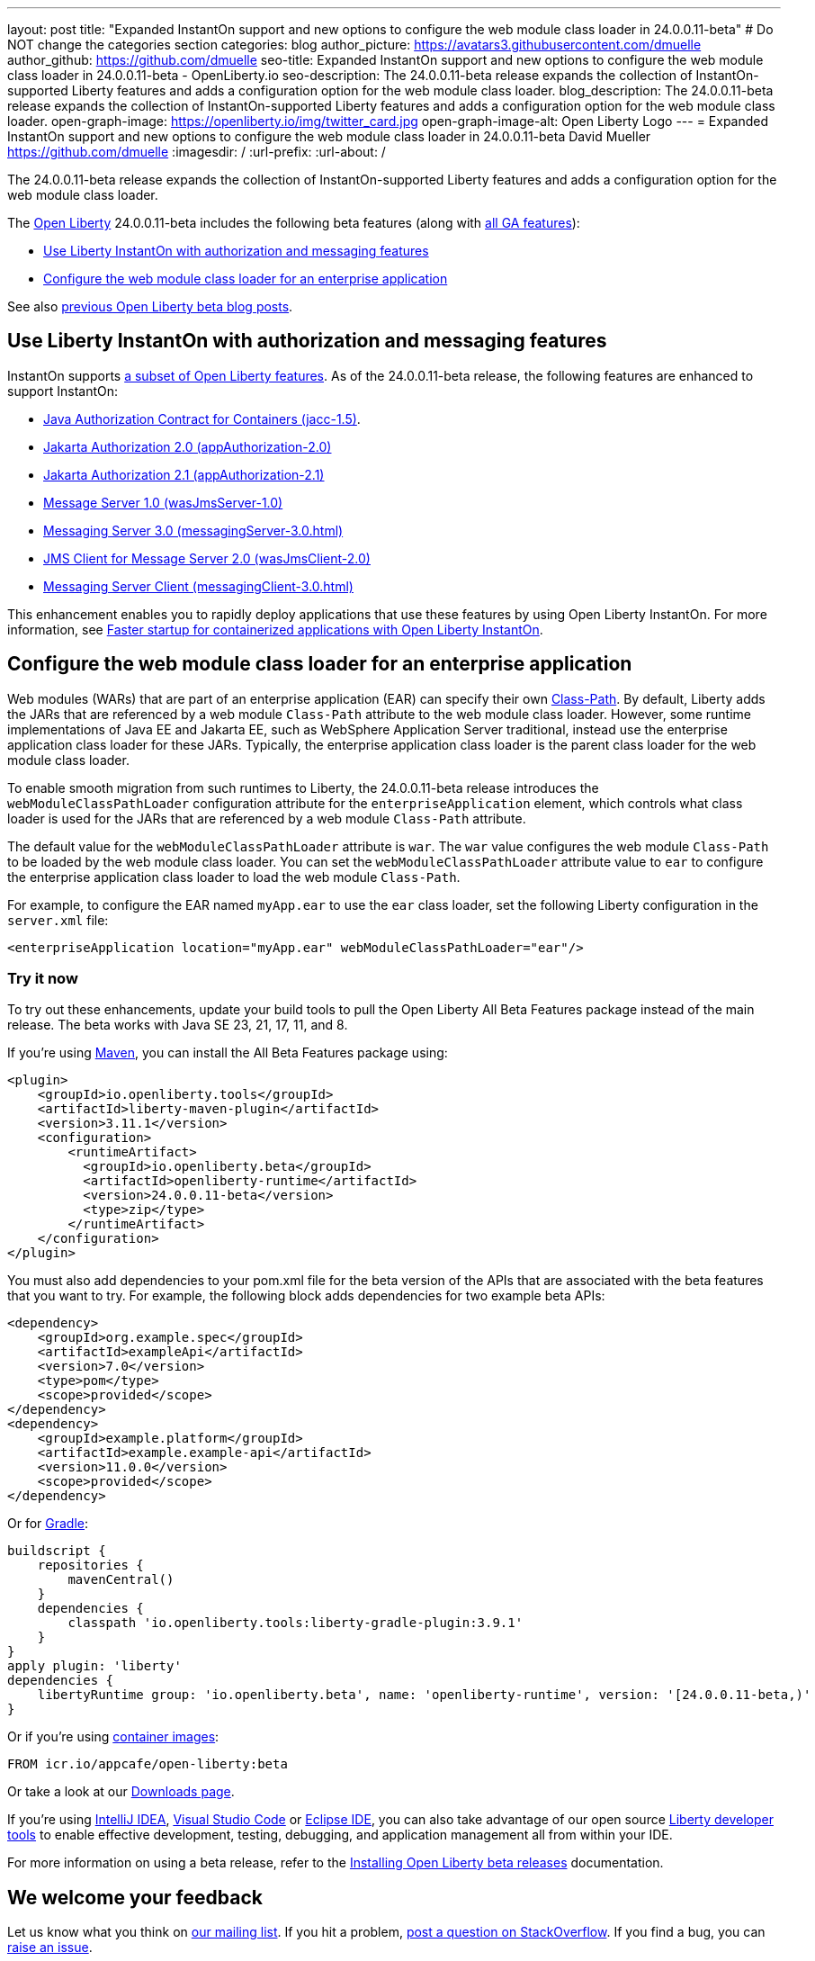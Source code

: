---
layout: post
title: "Expanded InstantOn support and new options to configure the web module class loader in 24.0.0.11-beta"
# Do NOT change the categories section
categories: blog
author_picture: https://avatars3.githubusercontent.com/dmuelle
author_github: https://github.com/dmuelle
seo-title: Expanded InstantOn support and new options to configure the web module class loader in 24.0.0.11-beta - OpenLiberty.io
seo-description: The 24.0.0.11-beta release expands the collection of InstantOn-supported Liberty features and adds a configuration option for the web module class loader.
blog_description: The 24.0.0.11-beta release expands the collection of InstantOn-supported Liberty features and adds a configuration option for the web module class loader.
open-graph-image: https://openliberty.io/img/twitter_card.jpg
open-graph-image-alt: Open Liberty Logo
---
= Expanded InstantOn support and new options to configure the web module class loader in 24.0.0.11-beta
David Mueller <https://github.com/dmuelle>
:imagesdir: /
:url-prefix:
:url-about: /


The 24.0.0.11-beta release expands the collection of InstantOn-supported Liberty features and adds a configuration option for the web module class loader.



The link:{url-about}[Open Liberty] 24.0.0.11-beta includes the following beta features (along with link:{url-prefix}/docs/latest/reference/feature/feature-overview.html[all GA features]):

* <<instant, Use Liberty InstantOn with authorization and messaging features>>
* <<class, Configure the web module class loader for an enterprise application>>

See also link:{url-prefix}/blog/?search=beta&key=tag[previous Open Liberty beta blog posts].

// // // // DO NOT MODIFY THIS COMMENT BLOCK <GHA-BLOG-TOPIC> // // // //
// Blog issue: https://github.com/OpenLiberty/open-liberty/issues/29768
// Contact/Reviewer: anjumfatima90
// // // // // // // //

[#instant]
== Use Liberty InstantOn with authorization and messaging features

InstantOn supports link:{url-prefix}/docs/latest/instanton.html#supported-features[a subset of Open Liberty features]. As of the 24.0.0.11-beta release, the following features are enhanced to support InstantOn:

* link:{url-prefix}/docs/latest/reference/feature/jacc-1.5.html[Java Authorization Contract for Containers (jacc-1.5)].
* link:{url-prefix}/docs/latest/reference/feature/appAuthorization-2.0.html[Jakarta Authorization 2.0 (appAuthorization-2.0)]
* link:{url-prefix}/docs/latest/reference/feature/appAuthorization-2.1.html[Jakarta Authorization 2.1  (appAuthorization-2.1)]
* link:{url-prefix}/docs/latest/reference/feature/wasJmsServer-1.0.html[Message Server 1.0 (wasJmsServer-1.0)]
* link:{url-prefix}/docs/latest/reference/feature/messagingServer-3.0.html[Messaging Server 3.0 (messagingServer-3.0.html)]
* link:{url-prefix}/docs/latest/reference/feature/wasJmsClient-2.0.html[JMS Client for Message Server 2.0 (wasJmsClient-2.0)]
* link:{url-prefix}/docs/latest/reference/feature/messagingClient-3.0.html[Messaging Server Client (messagingClient-3.0.html)]

This enhancement enables you to rapidly deploy applications that use these features by using Open Liberty InstantOn. For more information, see link:{url-prefix}/docs/latest/instanton.html[Faster startup for containerized applications with Open Liberty InstantOn].


// DO NOT MODIFY THIS LINE. </GHA-BLOG-TOPIC>

// // // // DO NOT MODIFY THIS COMMENT BLOCK <GHA-BLOG-TOPIC> // // // //
// Blog issue: https://github.com/OpenLiberty/open-liberty/issues/29766
// Contact/Reviewer: tjwatson
// // // // // // // //
[#class]
== Configure the web module class loader for an enterprise application

Web modules (WARs) that are part of an enterprise application (EAR) can specify their own link:https://docs.oracle.com/javase/8/docs/technotes/guides/jar/jar.html#classpath[Class-Path]. By default, Liberty adds the JARs that are referenced by a web module `Class-Path` attribute to the web module class loader. However, some runtime implementations of Java EE and Jakarta EE, such as WebSphere Application Server traditional, instead use the enterprise application class loader for these JARs. Typically, the enterprise application class loader is the parent class loader for the web module class loader.

To enable smooth migration from such runtimes to Liberty, the 24.0.0.11-beta release introduces the `webModuleClassPathLoader` configuration attribute for the `enterpriseApplication` element, which controls what class loader is used for the JARs that are referenced by a web module `Class-Path` attribute.

The default value for the `webModuleClassPathLoader` attribute is `war`. The `war` value configures the web module `Class-Path` to be loaded by the web module class loader. You can set the `webModuleClassPathLoader` attribute value to `ear` to configure the enterprise application class loader to load the web module `Class-Path`.

For example, to configure the EAR named `myApp.ear` to use the `ear` class loader, set the following Liberty configuration in the `server.xml` file:

[source,xml]
----
<enterpriseApplication location="myApp.ear" webModuleClassPathLoader="ear"/>
----

// DO NOT MODIFY THIS LINE. </GHA-BLOG-TOPIC>

[#run]
=== Try it now

To try out these enhancements, update your build tools to pull the Open Liberty All Beta Features package instead of the main release. The beta works with Java SE 23, 21, 17, 11, and 8.
// // // // // // // //
// In the preceding section:
// Check if a new non-LTS Java SE version is supported that needs to be added to the list (21, 17, 11, and 8 are LTS and will remain for a while)
// {url-prefix}/docs/latest/java-se.html
//
// In the following section:
// Check if a new MicroProfile or Jakarta version is in beta that could replace the example values in the codeblock
// // // // // // // //

If you're using link:{url-prefix}/guides/maven-intro.html[Maven], you can install the All Beta Features package using:

[source,xml]
----
<plugin>
    <groupId>io.openliberty.tools</groupId>
    <artifactId>liberty-maven-plugin</artifactId>
    <version>3.11.1</version>
    <configuration>
        <runtimeArtifact>
          <groupId>io.openliberty.beta</groupId>
          <artifactId>openliberty-runtime</artifactId>
          <version>24.0.0.11-beta</version>
          <type>zip</type>
        </runtimeArtifact>
    </configuration>
</plugin>
----

You must also add dependencies to your pom.xml file for the beta version of the APIs that are associated with the beta features that you want to try. For example, the following block adds dependencies for two example beta APIs:

[source,xml]
----
<dependency>
    <groupId>org.example.spec</groupId>
    <artifactId>exampleApi</artifactId>
    <version>7.0</version>
    <type>pom</type>
    <scope>provided</scope>
</dependency>
<dependency>
    <groupId>example.platform</groupId>
    <artifactId>example.example-api</artifactId>
    <version>11.0.0</version>
    <scope>provided</scope>
</dependency>
----

Or for link:{url-prefix}/guides/gradle-intro.html[Gradle]:

[source,gradle]
----
buildscript {
    repositories {
        mavenCentral()
    }
    dependencies {
        classpath 'io.openliberty.tools:liberty-gradle-plugin:3.9.1'
    }
}
apply plugin: 'liberty'
dependencies {
    libertyRuntime group: 'io.openliberty.beta', name: 'openliberty-runtime', version: '[24.0.0.11-beta,)'
}
----
// // // // // // // //
// In the preceding section:
// Replace the Maven `3.8.2` with the latest version of the plugin: https://search.maven.org/artifact/io.openliberty.tools/liberty-maven-plugin
// Replace the Gradle `3.6.2` with the latest version of the plugin: https://search.maven.org/artifact/io.openliberty.tools/liberty-gradle-plugin
// TODO: Update GHA to automatically do the above.  If the maven.org is problematic, then could fallback to using the GH Releases for the plugins
// // // // // // // //

Or if you're using link:{url-prefix}/docs/latest/container-images.html[container images]:

[source]
----
FROM icr.io/appcafe/open-liberty:beta
----

Or take a look at our link:{url-prefix}/downloads/#runtime_betas[Downloads page].

If you're using link:https://plugins.jetbrains.com/plugin/14856-liberty-tools[IntelliJ IDEA], link:https://marketplace.visualstudio.com/items?itemName=Open-Liberty.liberty-dev-vscode-ext[Visual Studio Code] or link:https://marketplace.eclipse.org/content/liberty-tools[Eclipse IDE], you can also take advantage of our open source link:{url-prefix}/docs/latest/develop-liberty-tools.html[Liberty developer tools] to enable effective development, testing, debugging, and application management all from within your IDE.

For more information on using a beta release, refer to the link:{url-prefix}docs/latest/installing-open-liberty-betas.html[Installing Open Liberty beta releases] documentation.

[#feedback]
== We welcome your feedback

Let us know what you think on link:https://groups.io/g/openliberty[our mailing list]. If you hit a problem, link:https://stackoverflow.com/questions/tagged/open-liberty[post a question on StackOverflow]. If you find a bug, you can link:https://github.com/OpenLiberty/open-liberty/issues[raise an issue].
